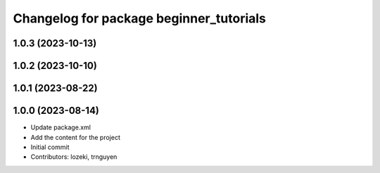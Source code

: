 ^^^^^^^^^^^^^^^^^^^^^^^^^^^^^^^^^^^^^^^^
Changelog for package beginner_tutorials
^^^^^^^^^^^^^^^^^^^^^^^^^^^^^^^^^^^^^^^^

1.0.3 (2023-10-13)
------------------

1.0.2 (2023-10-10)
------------------

1.0.1 (2023-08-22)
------------------

1.0.0 (2023-08-14)
------------------
* Update package.xml
* Add the content for the project
* Initial commit
* Contributors: lozeki, trnguyen
